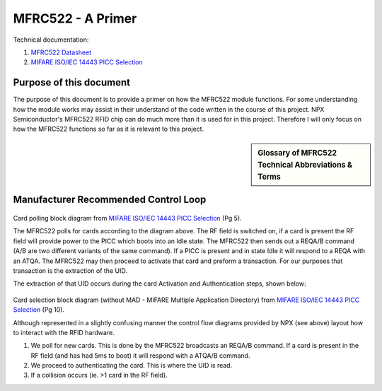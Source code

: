 ==================
MFRC522 - A Primer
==================

Technical documentation:

1. `MFRC522 Datasheet <https://www.nxp.com/docs/en/data-sheet/MFRC522.pdf>`_
2. `MIFARE ISO/IEC 14443 PICC Selection <https://www.nxp.com/docs/en/application-note/AN10834.pdf>`_ 

Purpose of this document
-------------------------

The purpose of this document is to provide a primer on how the MFRC522 module functions. For some understanding how the module works may assist in their understand of the
code written in the course of this project. NPX Semiconductor's MFRC522 RFID chip can do much more than it is used for in this project. Therefore I will only focus 
on how the MFRC522 functions so far as it is relevant to this project. 

.. sidebar:: Glossary of MFRC522 Technical Abbreviations & Terms

    .. glossary::
       PICC
          Proximity Integrated Circuit Card

       PCD
          Proximity Coupling Device

       UID
          Unique IDentifier number set by factory on each PICC (bytes 0..6 of block 0) may be be 4-10 bytes.

       SAK
          Select ACknowledge

       REQA/B
          REQuest, type A/B, polling command sent out by PCD ~5ms.

       ATQA/B
           Answer To reQuest, type A/B, response to REQ returned by PICC if present in RF field.

       WUPA
          Wake-Up Protocol, type A

       ACK
           ACKnowledge

       NAK
           Not AcKnowledge

       POR
          Power On Reset

       CRC
          Cyclic Redundancy Check

Manufacturer Recommended Control Loop
--------------------------------------

.. figure:: ./images/NPXPolling.png
   :align: center
   :width: 50%

Card polling block diagram from `MIFARE ISO/IEC 14443 PICC Selection <https://www.nxp.com/docs/en/application-note/AN10834.pdf>`_ (Pg 5).

The MFRC522 polls for cards according to the diagram above. The RF field is switched on, if a card is present the RF field will provide power to the PICC which boots 
into an Idle state. The MFRC522 then sends out a REQA/B command (A/B are two different variants of the same command). If a PICC 
is present and in state Idle it will respond to a REQA with an ATQA. The MFRC522 may then proceed to activate that card and preform a transaction. For our purposes that 
transaction is the extraction of the UID.  

The extraction of that UID occurs during the card Activation and Authentication steps, shown below\:

.. figure:: ./images/NPXselection.png
   :align: center

Card selection block diagram (without MAD - MIFARE Multiple Application Directory) from `MIFARE ISO/IEC 14443 PICC Selection <https://www.nxp.com/docs/en/application-note/AN10834.pdf>`_ (Pg 10). 

Although represented in a slightly confusing manner the control flow diagrams provided by NPX (see above) layout how to interact with the RFID hardware. 

1. We poll for new cards. This is done by the MFRC522 broadcasts an REQA/B command. If a card is present in the RF field (and has had 5ms to boot) it will respond with a ATQA/B command.
2. We proceed to authenticating the card. This is where the UID is read.
3. If a collision occurs (ie. >1 card in the RF field).




